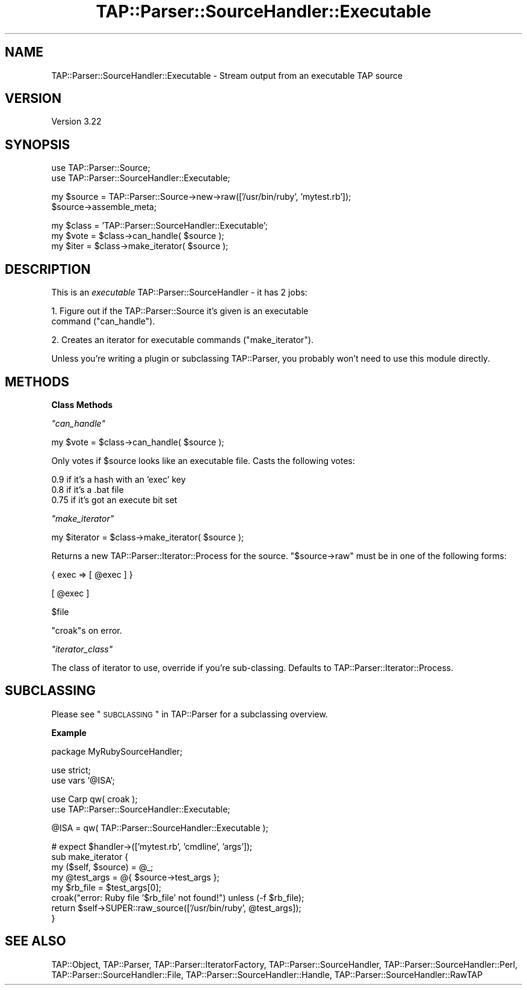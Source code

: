 .\" Automatically generated by Pod::Man v1.37, Pod::Parser v1.14
.\"
.\" Standard preamble:
.\" ========================================================================
.de Sh \" Subsection heading
.br
.if t .Sp
.ne 5
.PP
\fB\\$1\fR
.PP
..
.de Sp \" Vertical space (when we can't use .PP)
.if t .sp .5v
.if n .sp
..
.de Vb \" Begin verbatim text
.ft CW
.nf
.ne \\$1
..
.de Ve \" End verbatim text
.ft R
.fi
..
.\" Set up some character translations and predefined strings.  \*(-- will
.\" give an unbreakable dash, \*(PI will give pi, \*(L" will give a left
.\" double quote, and \*(R" will give a right double quote.  | will give a
.\" real vertical bar.  \*(C+ will give a nicer C++.  Capital omega is used to
.\" do unbreakable dashes and therefore won't be available.  \*(C` and \*(C'
.\" expand to `' in nroff, nothing in troff, for use with C<>.
.tr \(*W-|\(bv\*(Tr
.ds C+ C\v'-.1v'\h'-1p'\s-2+\h'-1p'+\s0\v'.1v'\h'-1p'
.ie n \{\
.    ds -- \(*W-
.    ds PI pi
.    if (\n(.H=4u)&(1m=24u) .ds -- \(*W\h'-12u'\(*W\h'-12u'-\" diablo 10 pitch
.    if (\n(.H=4u)&(1m=20u) .ds -- \(*W\h'-12u'\(*W\h'-8u'-\"  diablo 12 pitch
.    ds L" ""
.    ds R" ""
.    ds C` ""
.    ds C' ""
'br\}
.el\{\
.    ds -- \|\(em\|
.    ds PI \(*p
.    ds L" ``
.    ds R" ''
'br\}
.\"
.\" If the F register is turned on, we'll generate index entries on stderr for
.\" titles (.TH), headers (.SH), subsections (.Sh), items (.Ip), and index
.\" entries marked with X<> in POD.  Of course, you'll have to process the
.\" output yourself in some meaningful fashion.
.if \nF \{\
.    de IX
.    tm Index:\\$1\t\\n%\t"\\$2"
..
.    nr % 0
.    rr F
.\}
.\"
.\" For nroff, turn off justification.  Always turn off hyphenation; it makes
.\" way too many mistakes in technical documents.
.hy 0
.if n .na
.\"
.\" Accent mark definitions (@(#)ms.acc 1.5 88/02/08 SMI; from UCB 4.2).
.\" Fear.  Run.  Save yourself.  No user-serviceable parts.
.    \" fudge factors for nroff and troff
.if n \{\
.    ds #H 0
.    ds #V .8m
.    ds #F .3m
.    ds #[ \f1
.    ds #] \fP
.\}
.if t \{\
.    ds #H ((1u-(\\\\n(.fu%2u))*.13m)
.    ds #V .6m
.    ds #F 0
.    ds #[ \&
.    ds #] \&
.\}
.    \" simple accents for nroff and troff
.if n \{\
.    ds ' \&
.    ds ` \&
.    ds ^ \&
.    ds , \&
.    ds ~ ~
.    ds /
.\}
.if t \{\
.    ds ' \\k:\h'-(\\n(.wu*8/10-\*(#H)'\'\h"|\\n:u"
.    ds ` \\k:\h'-(\\n(.wu*8/10-\*(#H)'\`\h'|\\n:u'
.    ds ^ \\k:\h'-(\\n(.wu*10/11-\*(#H)'^\h'|\\n:u'
.    ds , \\k:\h'-(\\n(.wu*8/10)',\h'|\\n:u'
.    ds ~ \\k:\h'-(\\n(.wu-\*(#H-.1m)'~\h'|\\n:u'
.    ds / \\k:\h'-(\\n(.wu*8/10-\*(#H)'\z\(sl\h'|\\n:u'
.\}
.    \" troff and (daisy-wheel) nroff accents
.ds : \\k:\h'-(\\n(.wu*8/10-\*(#H+.1m+\*(#F)'\v'-\*(#V'\z.\h'.2m+\*(#F'.\h'|\\n:u'\v'\*(#V'
.ds 8 \h'\*(#H'\(*b\h'-\*(#H'
.ds o \\k:\h'-(\\n(.wu+\w'\(de'u-\*(#H)/2u'\v'-.3n'\*(#[\z\(de\v'.3n'\h'|\\n:u'\*(#]
.ds d- \h'\*(#H'\(pd\h'-\w'~'u'\v'-.25m'\f2\(hy\fP\v'.25m'\h'-\*(#H'
.ds D- D\\k:\h'-\w'D'u'\v'-.11m'\z\(hy\v'.11m'\h'|\\n:u'
.ds th \*(#[\v'.3m'\s+1I\s-1\v'-.3m'\h'-(\w'I'u*2/3)'\s-1o\s+1\*(#]
.ds Th \*(#[\s+2I\s-2\h'-\w'I'u*3/5'\v'-.3m'o\v'.3m'\*(#]
.ds ae a\h'-(\w'a'u*4/10)'e
.ds Ae A\h'-(\w'A'u*4/10)'E
.    \" corrections for vroff
.if v .ds ~ \\k:\h'-(\\n(.wu*9/10-\*(#H)'\s-2\u~\d\s+2\h'|\\n:u'
.if v .ds ^ \\k:\h'-(\\n(.wu*10/11-\*(#H)'\v'-.4m'^\v'.4m'\h'|\\n:u'
.    \" for low resolution devices (crt and lpr)
.if \n(.H>23 .if \n(.V>19 \
\{\
.    ds : e
.    ds 8 ss
.    ds o a
.    ds d- d\h'-1'\(ga
.    ds D- D\h'-1'\(hy
.    ds th \o'bp'
.    ds Th \o'LP'
.    ds ae ae
.    ds Ae AE
.\}
.rm #[ #] #H #V #F C
.\" ========================================================================
.\"
.IX Title "TAP::Parser::SourceHandler::Executable 3"
.TH TAP::Parser::SourceHandler::Executable 3 "2010-08-14" "perl v5.8.4" "User Contributed Perl Documentation"
.SH "NAME"
TAP::Parser::SourceHandler::Executable \- Stream output from an executable TAP source
.SH "VERSION"
.IX Header "VERSION"
Version 3.22
.SH "SYNOPSIS"
.IX Header "SYNOPSIS"
.Vb 2
\&  use TAP::Parser::Source;
\&  use TAP::Parser::SourceHandler::Executable;
.Ve
.PP
.Vb 2
\&  my $source = TAP::Parser::Source->new->raw(['/usr/bin/ruby', 'mytest.rb']);
\&  $source->assemble_meta;
.Ve
.PP
.Vb 3
\&  my $class = 'TAP::Parser::SourceHandler::Executable';
\&  my $vote  = $class->can_handle( $source );
\&  my $iter  = $class->make_iterator( $source );
.Ve
.SH "DESCRIPTION"
.IX Header "DESCRIPTION"
This is an \fIexecutable\fR TAP::Parser::SourceHandler \- it has 2 jobs:
.PP
1. Figure out if the TAP::Parser::Source it's given is an executable
   command (\*(L"can_handle\*(R").
.PP
2. Creates an iterator for executable commands (\*(L"make_iterator\*(R").
.PP
Unless you're writing a plugin or subclassing TAP::Parser, you
probably won't need to use this module directly.
.SH "METHODS"
.IX Header "METHODS"
.Sh "Class Methods"
.IX Subsection "Class Methods"
\fI\f(CI\*(C`can_handle\*(C'\fI\fR
.IX Subsection "can_handle"
.PP
.Vb 1
\&  my $vote = $class->can_handle( $source );
.Ve
.PP
Only votes if \f(CW$source\fR looks like an executable file. Casts the
following votes:
.PP
.Vb 3
\&  0.9  if it's a hash with an 'exec' key
\&  0.8  if it's a .bat file
\&  0.75 if it's got an execute bit set
.Ve
.PP
\fI\f(CI\*(C`make_iterator\*(C'\fI\fR
.IX Subsection "make_iterator"
.PP
.Vb 1
\&  my $iterator = $class->make_iterator( $source );
.Ve
.PP
Returns a new TAP::Parser::Iterator::Process for the source.
\&\f(CW\*(C`$source\->raw\*(C'\fR must be in one of the following forms:
.PP
.Vb 1
\&  { exec => [ @exec ] }
.Ve
.PP
.Vb 1
\&  [ @exec ]
.Ve
.PP
.Vb 1
\&  $file
.Ve
.PP
\&\f(CW\*(C`croak\*(C'\fRs on error.
.PP
\fI\f(CI\*(C`iterator_class\*(C'\fI\fR
.IX Subsection "iterator_class"
.PP
The class of iterator to use, override if you're sub\-classing.  Defaults
to TAP::Parser::Iterator::Process.
.SH "SUBCLASSING"
.IX Header "SUBCLASSING"
Please see \*(L"\s-1SUBCLASSING\s0\*(R" in TAP::Parser for a subclassing overview.
.Sh "Example"
.IX Subsection "Example"
.Vb 1
\&  package MyRubySourceHandler;
.Ve
.PP
.Vb 2
\&  use strict;
\&  use vars '@ISA';
.Ve
.PP
.Vb 2
\&  use Carp qw( croak );
\&  use TAP::Parser::SourceHandler::Executable;
.Ve
.PP
.Vb 1
\&  @ISA = qw( TAP::Parser::SourceHandler::Executable );
.Ve
.PP
.Vb 8
\&  # expect $handler->(['mytest.rb', 'cmdline', 'args']);
\&  sub make_iterator {
\&    my ($self, $source) = @_;
\&    my @test_args = @{ $source->test_args };
\&    my $rb_file   = $test_args[0];
\&    croak("error: Ruby file '$rb_file' not found!") unless (-f $rb_file);
\&    return $self->SUPER::raw_source(['/usr/bin/ruby', @test_args]);
\&  }
.Ve
.SH "SEE ALSO"
.IX Header "SEE ALSO"
TAP::Object,
TAP::Parser,
TAP::Parser::IteratorFactory,
TAP::Parser::SourceHandler,
TAP::Parser::SourceHandler::Perl,
TAP::Parser::SourceHandler::File,
TAP::Parser::SourceHandler::Handle,
TAP::Parser::SourceHandler::RawTAP
